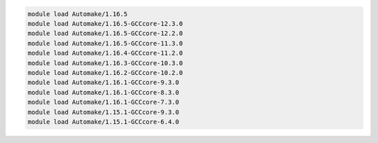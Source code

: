 .. code-block:: console

    module load Automake/1.16.5
    module load Automake/1.16.5-GCCcore-12.3.0
    module load Automake/1.16.5-GCCcore-12.2.0
    module load Automake/1.16.5-GCCcore-11.3.0
    module load Automake/1.16.4-GCCcore-11.2.0
    module load Automake/1.16.3-GCCcore-10.3.0
    module load Automake/1.16.2-GCCcore-10.2.0
    module load Automake/1.16.1-GCCcore-9.3.0
    module load Automake/1.16.1-GCCcore-8.3.0
    module load Automake/1.16.1-GCCcore-7.3.0
    module load Automake/1.15.1-GCCcore-9.3.0
    module load Automake/1.15.1-GCCcore-6.4.0
